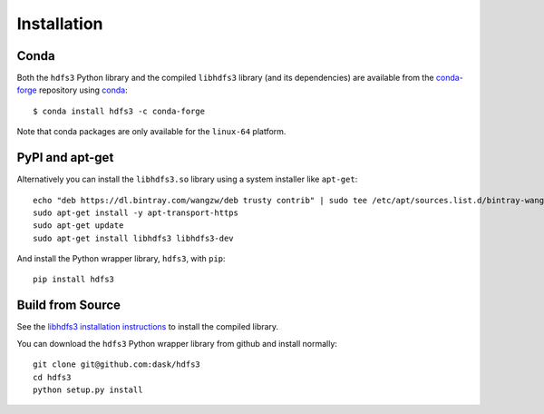 Installation
============

Conda
-----

Both the ``hdfs3`` Python library and the compiled ``libhdfs3`` library (and its
dependencies) are available from the
`conda-forge <https://conda-forge.github.io/>`_ repository using
`conda <https://www.continuum.io/downloads>`_::

   $ conda install hdfs3 -c conda-forge

Note that conda packages are only available for the ``linux-64`` platform.

PyPI and apt-get
----------------

Alternatively you can install the ``libhdfs3.so`` library using a system
installer like ``apt-get``::

    echo "deb https://dl.bintray.com/wangzw/deb trusty contrib" | sudo tee /etc/apt/sources.list.d/bintray-wangzw-deb.list
    sudo apt-get install -y apt-transport-https
    sudo apt-get update
    sudo apt-get install libhdfs3 libhdfs3-dev

And install the Python wrapper library, ``hdfs3``, with ``pip``::

    pip install hdfs3

Build from Source
-----------------

See the `libhdfs3 installation instructions`_ to install the compiled library.

.. _`libhdfs3 installation instructions`: https://github.com/ContinuumIO/libhdfs3-downstream/tree/master/libhdfs3

You can download the ``hdfs3`` Python wrapper library from github and install
normally::

   git clone git@github.com:dask/hdfs3
   cd hdfs3
   python setup.py install
